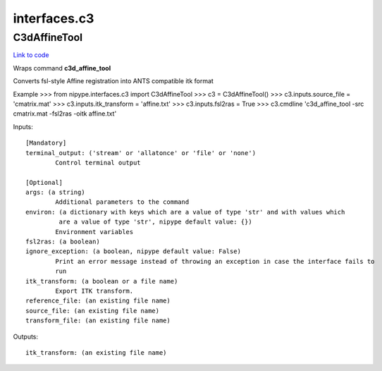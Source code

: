 .. AUTO-GENERATED FILE -- DO NOT EDIT!

interfaces.c3
=============


.. _nipype.interfaces.c3.C3dAffineTool:


.. index:: C3dAffineTool

C3dAffineTool
-------------

`Link to code <http://github.com/nipy/nipype/tree/9595f272aa4086ea28f7534a8bd05690f60bf6b8/nipype/interfaces/c3.py#L27>`__

Wraps command **c3d_affine_tool**

Converts fsl-style Affine registration into ANTS compatible itk format

Example
>>> from nipype.interfaces.c3 import C3dAffineTool
>>> c3 = C3dAffineTool()
>>> c3.inputs.source_file = 'cmatrix.mat'
>>> c3.inputs.itk_transform = 'affine.txt'
>>> c3.inputs.fsl2ras = True
>>> c3.cmdline
'c3d_affine_tool -src cmatrix.mat -fsl2ras -oitk affine.txt'

Inputs::

        [Mandatory]
        terminal_output: ('stream' or 'allatonce' or 'file' or 'none')
                Control terminal output

        [Optional]
        args: (a string)
                Additional parameters to the command
        environ: (a dictionary with keys which are a value of type 'str' and with values which
                 are a value of type 'str', nipype default value: {})
                Environment variables
        fsl2ras: (a boolean)
        ignore_exception: (a boolean, nipype default value: False)
                Print an error message instead of throwing an exception in case the interface fails to
                run
        itk_transform: (a boolean or a file name)
                Export ITK transform.
        reference_file: (an existing file name)
        source_file: (an existing file name)
        transform_file: (an existing file name)

Outputs::

        itk_transform: (an existing file name)

